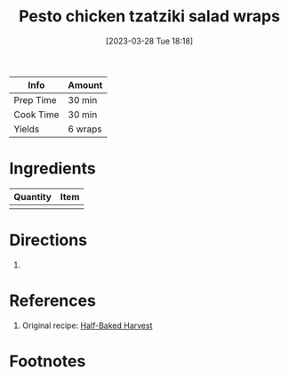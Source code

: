:PROPERTIES:
:ID:       e5ba1277-bdfe-4c2e-b618-b778da466985
:END:
#+TITLE: Pesto chicken tzatziki salad wraps
#+DATE: [2023-03-28 Tue 18:18]
#+LAST_MODIFIED: [2023-04-02 Sun 20:28]
#+FILETAGS: :chicken:wraps:recipes:

| Info      | Amount |
|-----------+--------|
| Prep Time | 30 min |
| Cook Time | 30 min |
| Yields    | 6 wraps |

* Ingredients

  | Quantity | Item |
  |----------+------|
  |        |      |

* Directions

  1.

* References

  1. Original recipe: [[https://www.halfbakedharvest.com/wprm_print/143715][Half-Baked Harvest]]

* Footnotes
